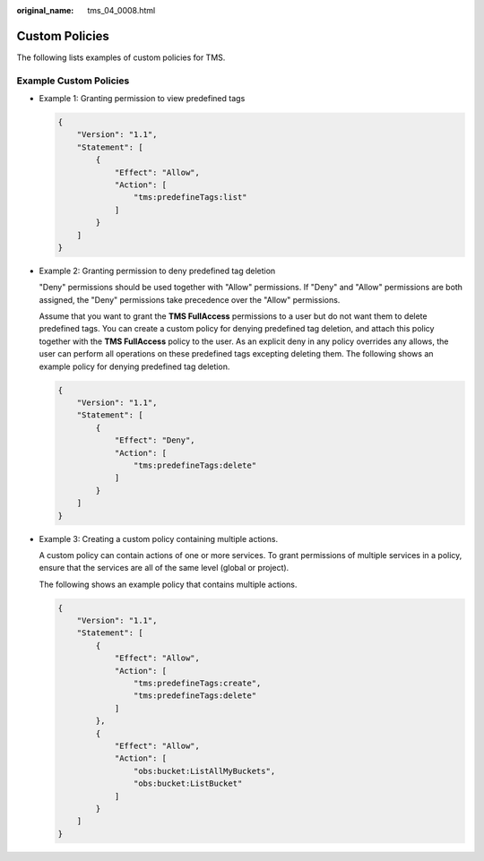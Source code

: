 :original_name: tms_04_0008.html

.. _tms_04_0008:

Custom Policies
===============

The following lists examples of custom policies for TMS.

Example Custom Policies
-----------------------

-  Example 1: Granting permission to view predefined tags

   .. code-block::

      {
          "Version": "1.1",
          "Statement": [
              {
                  "Effect": "Allow",
                  "Action": [
                      "tms:predefineTags:list"
                  ]
              }
          ]
      }

-  Example 2: Granting permission to deny predefined tag deletion

   "Deny" permissions should be used together with "Allow" permissions. If "Deny" and "Allow" permissions are both assigned, the "Deny" permissions take precedence over the "Allow" permissions.

   Assume that you want to grant the **TMS FullAccess** permissions to a user but do not want them to delete predefined tags. You can create a custom policy for denying predefined tag deletion, and attach this policy together with the **TMS FullAccess** policy to the user. As an explicit deny in any policy overrides any allows, the user can perform all operations on these predefined tags excepting deleting them. The following shows an example policy for denying predefined tag deletion.

   .. code-block::

      {
          "Version": "1.1",
          "Statement": [
              {
                  "Effect": "Deny",
                  "Action": [
                      "tms:predefineTags:delete"
                  ]
              }
          ]
      }

-  Example 3: Creating a custom policy containing multiple actions.

   A custom policy can contain actions of one or more services. To grant permissions of multiple services in a policy, ensure that the services are all of the same level (global or project).

   The following shows an example policy that contains multiple actions.

   .. code-block::

      {
          "Version": "1.1",
          "Statement": [
              {
                  "Effect": "Allow",
                  "Action": [
                      "tms:predefineTags:create",
                      "tms:predefineTags:delete"
                  ]
              },
              {
                  "Effect": "Allow",
                  "Action": [
                      "obs:bucket:ListAllMyBuckets",
                      "obs:bucket:ListBucket"
                  ]
              }
          ]
      }
